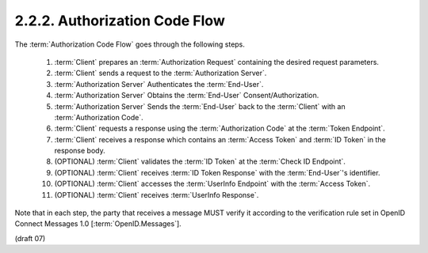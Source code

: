 2.2.2.  Authorization Code Flow
^^^^^^^^^^^^^^^^^^^^^^^^^^^^^^^^^^^^^^^^^^^^

The :term:`Authorization Code Flow` goes through the following steps.

    1.  :term:`Client` prepares an :term:`Authorization Request` containing the desired request parameters.
    2.  :term:`Client` sends a request to the :term:`Authorization Server`.
    3.  :term:`Authorization Server` Authenticates the :term:`End-User`.
    4.  :term:`Authorization Server` Obtains the :term:`End-User` Consent/Authorization.
    5.  :term:`Authorization Server` Sends the :term:`End-User` back to the :term:`Client` with an :term:`Authorization Code`.
    6.  :term:`Client` requests a response using the :term:`Authorization Code` at the :term:`Token Endpoint`.
    7.  :term:`Client` receives a response which contains an :term:`Access Token` and :term:`ID Token` in the response body.
    8.  (OPTIONAL) :term:`Client` validates the :term:`ID Token` at the :term:`Check ID Endpoint`.
    9.  (OPTIONAL) :term:`Client` receives :term:`ID Token Response` with the :term:`End-User`'s identifier.
    10. (OPTIONAL) :term:`Client` accesses the :term:`UserInfo Endpoint` with the :term:`Access Token`.
    11. (OPTIONAL) :term:`Client` receives :term:`UserInfo Response`.

Note that in each step, 
the party that receives a message MUST verify it according to the verification rule set 
in OpenID Connect Messages 1.0 [:term:`OpenID.Messages`]. 

(draft 07)


